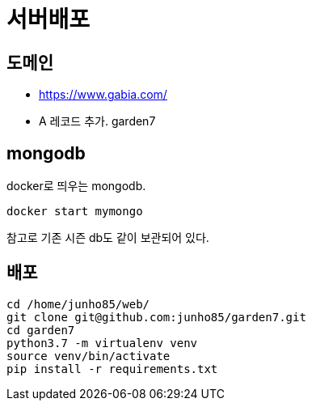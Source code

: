 :hardbreaks:

= 서버배포

== 도메인
* https://www.gabia.com/
* A 레코드 추가. garden7

== mongodb
docker로 띄우는 mongodb.
----
docker start mymongo
----
참고로 기존 시즌 db도 같이 보관되어 있다.

== 배포
----
cd /home/junho85/web/
git clone git@github.com:junho85/garden7.git
cd garden7
python3.7 -m virtualenv venv
source venv/bin/activate
pip install -r requirements.txt
----

